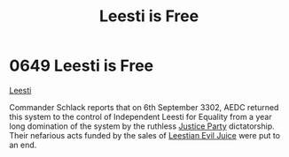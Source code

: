 :PROPERTIES:
:ID:       3ae64a20-72fe-44ac-9509-3c742c17d822
:END:
#+title: Leesti is Free
#+filetags: :beacon:
* 0649 Leesti is Free
[[id:3ae64a20-72fe-44ac-9509-3c742c17d822][Leesti]]  

Commander Schlack reports that on 6th September 3302, AEDC returned
this system to the control of Independent Leesti for Equality from a
year long domination of the system by the ruthless [[id:cce380e3-abc6-44f5-a266-e61bc17c1206][Justice Party]]
dictatorship. Their nefarious acts funded by the sales of [[id:41fa0a3d-4f14-44c1-b314-78882dcc37b3][Leestian
Evil Juice]] were put to an end.

[[file:img/beacons/0649.png]]
